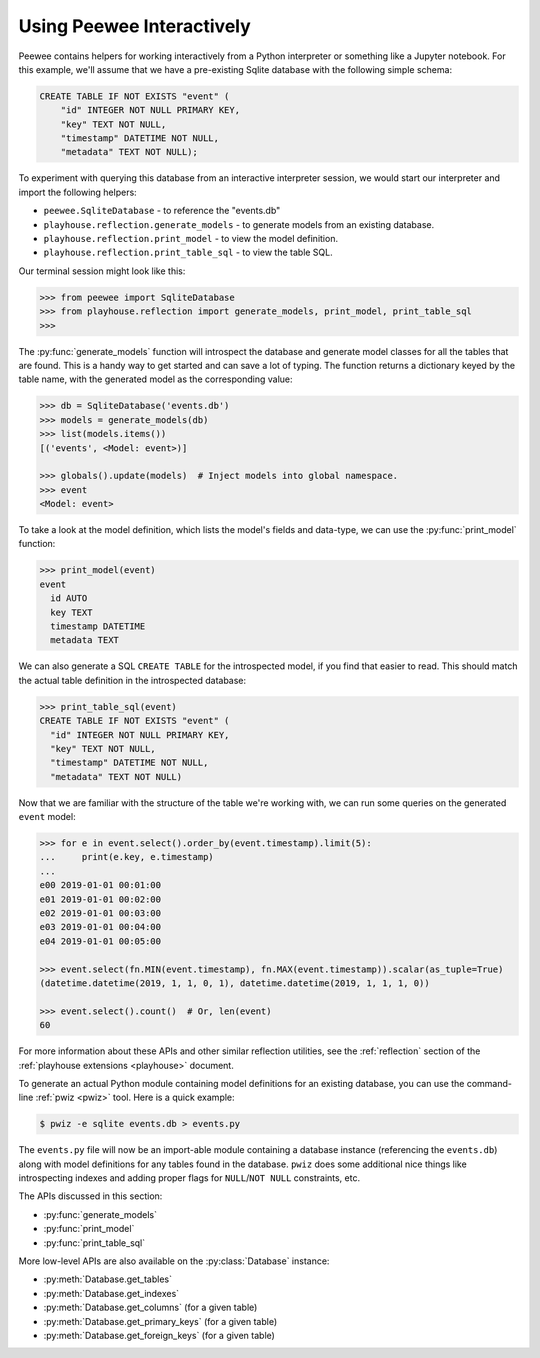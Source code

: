 .. _interactive:

Using Peewee Interactively
==========================

Peewee contains helpers for working interactively from a Python interpreter or
something like a Jupyter notebook. For this example, we'll assume that we have
a pre-existing Sqlite database with the following simple schema:

.. code-block:: sql

    CREATE TABLE IF NOT EXISTS "event" (
        "id" INTEGER NOT NULL PRIMARY KEY,
        "key" TEXT NOT NULL,
        "timestamp" DATETIME NOT NULL,
        "metadata" TEXT NOT NULL);

To experiment with querying this database from an interactive interpreter
session, we would start our interpreter and import the following helpers:

* ``peewee.SqliteDatabase`` - to reference the "events.db"
* ``playhouse.reflection.generate_models`` - to generate models from an
  existing database.
* ``playhouse.reflection.print_model`` - to view the model definition.
* ``playhouse.reflection.print_table_sql`` - to view the table SQL.

Our terminal session might look like this:

.. code-block:: pycon

    >>> from peewee import SqliteDatabase
    >>> from playhouse.reflection import generate_models, print_model, print_table_sql
    >>>

The :py:func:`generate_models` function will introspect the database and
generate model classes for all the tables that are found. This is a handy way
to get started and can save a lot of typing. The function returns a dictionary
keyed by the table name, with the generated model as the corresponding value:

.. code-block:: pycon

    >>> db = SqliteDatabase('events.db')
    >>> models = generate_models(db)
    >>> list(models.items())
    [('events', <Model: event>)]

    >>> globals().update(models)  # Inject models into global namespace.
    >>> event
    <Model: event>

To take a look at the model definition, which lists the model's fields and
data-type, we can use the :py:func:`print_model` function:

.. code-block:: pycon

    >>> print_model(event)
    event
      id AUTO
      key TEXT
      timestamp DATETIME
      metadata TEXT

We can also generate a SQL ``CREATE TABLE`` for the introspected model, if you
find that easier to read. This should match the actual table definition in the
introspected database:

.. code-block:: pycon

    >>> print_table_sql(event)
    CREATE TABLE IF NOT EXISTS "event" (
      "id" INTEGER NOT NULL PRIMARY KEY,
      "key" TEXT NOT NULL,
      "timestamp" DATETIME NOT NULL,
      "metadata" TEXT NOT NULL)

Now that we are familiar with the structure of the table we're working with, we
can run some queries on the generated ``event`` model:

.. code-block:: pycon

    >>> for e in event.select().order_by(event.timestamp).limit(5):
    ...     print(e.key, e.timestamp)
    ...
    e00 2019-01-01 00:01:00
    e01 2019-01-01 00:02:00
    e02 2019-01-01 00:03:00
    e03 2019-01-01 00:04:00
    e04 2019-01-01 00:05:00

    >>> event.select(fn.MIN(event.timestamp), fn.MAX(event.timestamp)).scalar(as_tuple=True)
    (datetime.datetime(2019, 1, 1, 0, 1), datetime.datetime(2019, 1, 1, 1, 0))

    >>> event.select().count()  # Or, len(event)
    60

For more information about these APIs and other similar reflection utilities,
see the :ref:`reflection` section of the :ref:`playhouse extensions <playhouse>`
document.

To generate an actual Python module containing model definitions for an
existing database, you can use the command-line :ref:`pwiz <pwiz>` tool. Here
is a quick example:

.. code-block:: console

    $ pwiz -e sqlite events.db > events.py

The ``events.py`` file will now be an import-able module containing a database
instance (referencing the ``events.db``) along with model definitions for any
tables found in the database. ``pwiz`` does some additional nice things like
introspecting indexes and adding proper flags for ``NULL``/``NOT NULL``
constraints, etc.

The APIs discussed in this section:

* :py:func:`generate_models`
* :py:func:`print_model`
* :py:func:`print_table_sql`

More low-level APIs are also available on the :py:class:`Database` instance:

* :py:meth:`Database.get_tables`
* :py:meth:`Database.get_indexes`
* :py:meth:`Database.get_columns` (for a given table)
* :py:meth:`Database.get_primary_keys` (for a given table)
* :py:meth:`Database.get_foreign_keys` (for a given table)
